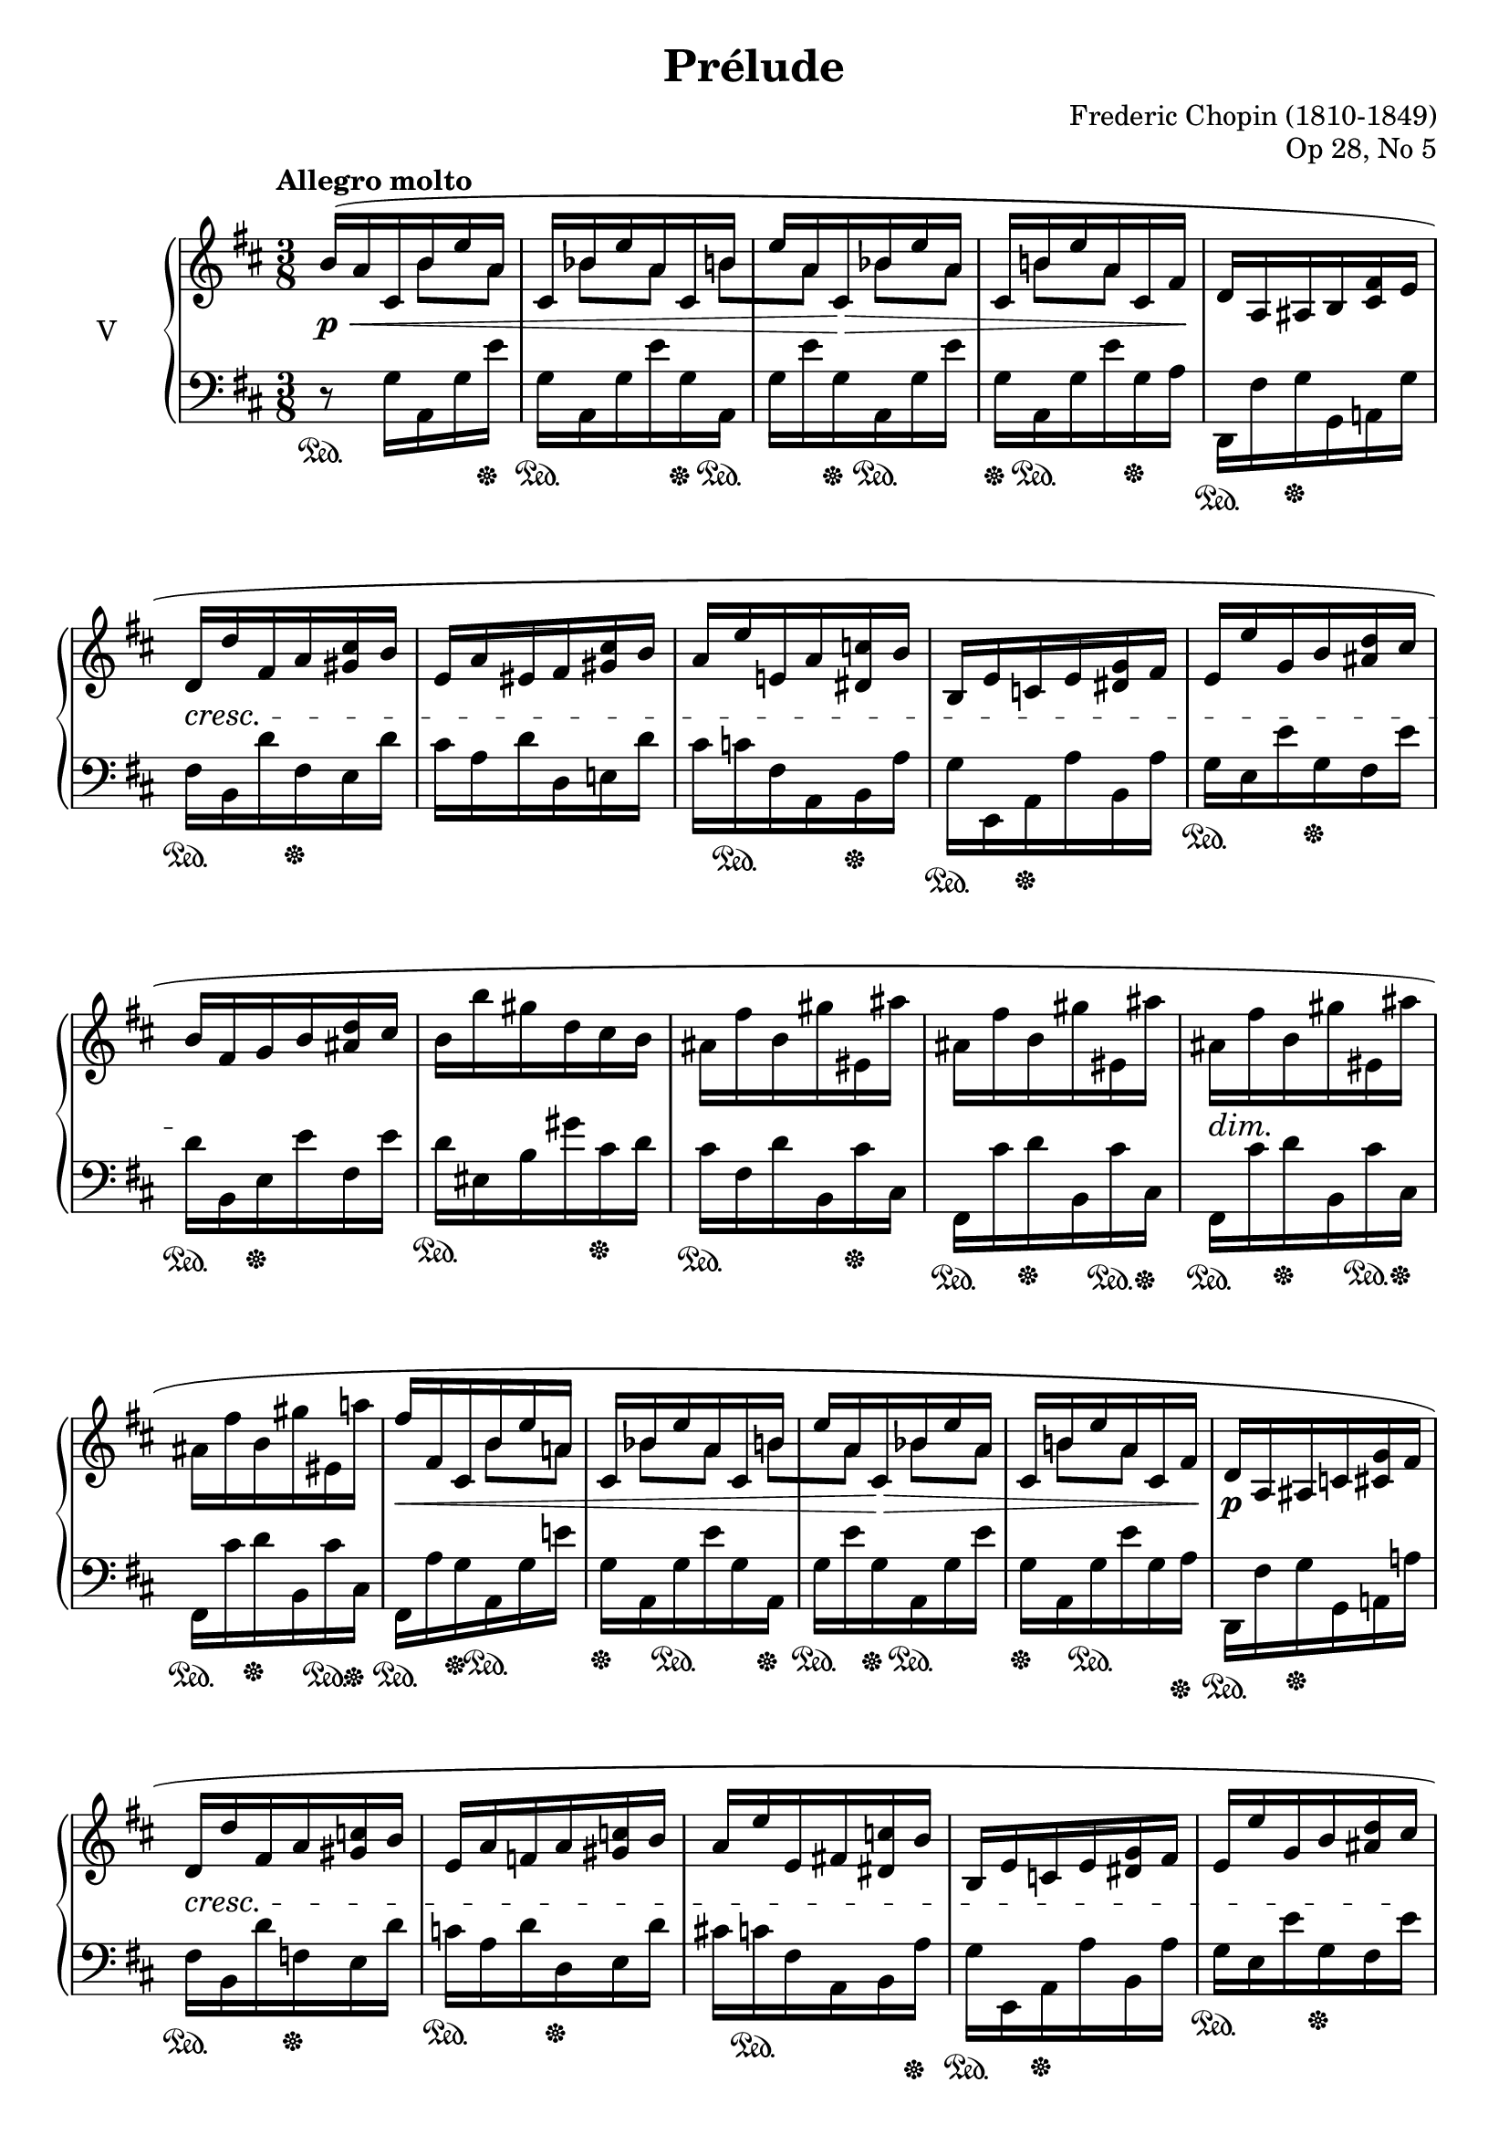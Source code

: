 %...+....1....+....2....+....3....+....4....+....5....+....6....+....7....+....

\version "2.18.2"
\language "english"

\header {
  title = "Prélude"
  composer = "Frederic Chopin (1810-1849)"
  opus = "Op 28, No 5"
  date = "1837"
  style = "Romantic"
  source = "CFEO, http://www.chopinonline.ac.uk/cfeo/browse/pageview/71893/"
  
  maintainer = "Knute Snortum"
  maintainerEmail = "knute (at) snortum (dot) net"
  license = "Creative Commons Attribution-ShareAlike 4.0"
  
  mutopiatitle = "Prélude 5"
  mutopiaopus = "Op 28, No 5"
  mutopiacomposer = "ChopinFF"
  mutopiainstrument = "Piano"
}

global = \relative {
  \time 3/8
  \key d \major
  \accidentalStyle piano
}

rightHandUpper = \relative {
  \global
  \clef treble
  \tempo "Allegro molto"
  
  | b'16 ( a cs, b' e a,
  | cs,16 bf' e a, cs, b'
  | e16 a, cs, bf' e a,
  | cs,16 b' e a, cs, fs
  | d16 a as b <cs fs> e
  | d16 d' fs, a <gs cs> b
  | e,16 a es fs <gs cs> b
  | a16 e' e, a <ds, c'> b'
  | b,16 e c e <ds g> fs
  | e16 e' g, b <as d> cs
  | b16 fs g b <as d> cs
  | b16 b' gs d cs b
  | as16 fs' b, gs' es, as'
  | as,16 fs' b, gs' es, as'
  | as,16 fs' b, gs' es, as'
  | as,16 fs' b, gs' es, a'
  
  \barNumberCheck 17
  | fs16 fs, cs b' e a,
  | cs,16 bf' e a, cs, b'
  | e16 a, cs, bf' e a,
  | cs,16 b' e a, cs, fs
  | d16 a as c <cs g'> fs
  | d16 d' fs, a <gs c> b
  | e,16 a f a <gs c> b
  | a16 e' e, fs <ds c'> b'
  | b,16 e c e <ds g> fs
  | e16 e' g, b <as d> cs
  | b16 fs g b <as d> cs
  | b16 b' gs d cs b
  | a16 d g, e' cs, fs'
  | fs,16 d' g, e' cs, fs'
  | fs,16 d' g, e' cs, fs'
  | fs,16 d' g, e' cs, fs'
  | fs,16 d' d, bf' d a
  | d,16 g d' fs, d bf'
  | d16 a d, g d' fs,
  | d bf' d a d, d' 
  | fs'8 ) \override Rest.Y-offset = #0 r r
  | <g,, e' a>8 \arpeggio r r
  | <fs d' fs>8 r r \fermata
  
  \bar "|."
}

rightHandLower = \relative {
  s8. b'8 [ a ] bf [ a ] b [ a ] bf [ a ] b [ a ] s16 % Four bars
  s4. * 12
  s8. b8 [ a ] bf [ a ] b [ a ] bf [ a ] b [ a ] s16
  s4. * 12
  s8. bf8 [ a ] g [ fs ] bf [ a ] g [ fs ] bf [ a ] s16
  s4. * 3
}

rightHand = << { 
  \stemNeutral \rightHandUpper 
} \\ { 
  \stemDown \rightHandLower 
} >>

leftHand = \relative {
  \global
  \clef bass
  \stemDown
  
  | r8 \sustainOn g16 a, g' e' \sustainOff
  | g,16 \sustainOn a, g' e' g, \sustainOff a, \sustainOn
  | g'16 e' g, \sustainOff a, \sustainOn g' e'
  | g,16 \sustainOff a, \sustainOn g' e' g, \sustainOff a 
  | d,,16 \sustainOn fs' g \sustainOff g, a g'
  | fs16 \sustainOn b, d' fs, \sustainOff e d'
  | cs16 a d d, e d'
  | cs16 c \sustainOn fs, a, b \sustainOff a'
  | g16 \sustainOn e, a \sustainOff a' b, a'
  | g16 \sustainOn e e' g, \sustainOff fs e'
  | d16 \sustainOn b, e \sustainOff e' fs, e'
  | d16 \sustainOn es, b' gs' cs, \sustainOff d
  | cs16 \sustainOn fs, d' b, cs' \sustainOff cs,
  | fs,16 \sustainOn cs'' d \sustainOff b, cs' \sustainOn cs, \sustainOff
  | fs,16 \sustainOn cs'' d \sustainOff b, cs' \sustainOn cs, \sustainOff
  | fs,16 \sustainOn cs'' d \sustainOff b, cs' \sustainOn cs, \sustainOff
  
  \barNumberCheck 17
  | fs,16 \sustainOn a' g \sustainOff a, \sustainOn g' e' 
  | g,16 \sustainOff a, g' \sustainOn e' g, a, \sustainOff
  | g'16 \sustainOn e' g, \sustainOff a, \sustainOn g' e'
  | g,16 \sustainOff a, g' \sustainOn e' g, a \sustainOff
  | d,,16 \sustainOn fs' g \sustainOff g, a a'
  | fs16 \sustainOn b, d' f,\sustainOff e d'
  | c16 \sustainOn a d d, \sustainOff e d'
  | cs16 c \sustainOn fs, a, b a' \sustainOff
  | g16 \sustainOn e, a \sustainOff a' b, a'
  | g16 \sustainOn e e' g, \sustainOff fs e'
  | d16 \sustainOn b, e \sustainOff e' fs, e'
  | d16 \sustainOn es, b' gs' cs, \sustainOff d
  | fs,16 \sustainOn d' \sustainOff bf \sustainOn g, \sustainOff 
    a' \sustainOn a, \sustainOff
  | d,16 \sustainOn a'' \sustainOff bf \sustainOn g, \sustainOff 
    a' \sustainOn a, \sustainOff
  | d,16 \sustainOn a'' \sustainOff bf \sustainOn g, \sustainOff 
    a' \sustainOn a, \sustainOff  
  | d,16 \sustainOn a'' \sustainOff bf \sustainOn g, \sustainOff 
    a' \sustainOn a, \sustainOff
  | d,16 \sustainOn a' a' a, d, a'
  | a'16 a, d, a' a' a,
  | d,16 a' a' a, d, a'
  | a'16 a, d, a' a' a,
  | \stemNeutral d,8 \sustainOff r r
  | <a' e' cs'>8 \arpeggio r r
  | \acciaccatura { d,8 } <d' a' d>8 r r \fermata
}

dyn = {
  | s8 \p \< s s 
  | s4.
  | s8 s \> s
  | s4 s16 s \!
  | s4.
  | s4. \cresc
  | s4. * 4
  | s4. \!
  | s4. * 3
  | s16 \dim s \! s4
  | s4.
  
  \barNumberCheck 17
  | s16 \< s s4
  | s4.
  | s8 s \> s
  | s4.
  | s4. \p
  | s4. \cresc
  | s4. * 3
  | s4 s16 s \!
  | s4. * 4
  | s16 \dim s \! s4
  | s4.
  | s4. \<
  | s4. * 3
  | s8 \! s4
  | s4. \f
  | s4.
}

\score {
  \new PianoStaff <<
    \set PianoStaff.instrumentName = #"V"
    \new Staff \rightHand
    \new Dynamics \dyn
    \new Staff \leftHand
  >>
  \layout {
    \context {
      \Score
      \remove "Bar_number_engraver"
    }
  }
  \midi {
    \tempo 8 = 208
  }
}